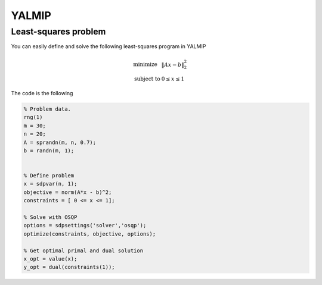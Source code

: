 YALMIP
=======

Least-squares problem
---------------------

You can easily define and solve the following least-squares program  in YALMIP

.. math::
  \begin{array}{ll}
    \mbox{minimize} & \|Ax - b\|_2^2 \\
    \mbox{subject to} & 0 \leq x \leq 1
  \end{array}

The code is the following

.. code:: matlab

   % Problem data.
   rng(1)
   m = 30;
   n = 20;
   A = sprandn(m, n, 0.7);
   b = randn(m, 1);


   % Define problem
   x = sdpvar(n, 1);
   objective = norm(A*x - b)^2;
   constraints = [ 0 <= x <= 1];

   % Solve with OSQP
   options = sdpsettings('solver','osqp');
   optimize(constraints, objective, options);

   % Get optimal primal and dual solution
   x_opt = value(x);
   y_opt = dual(constraints(1));
